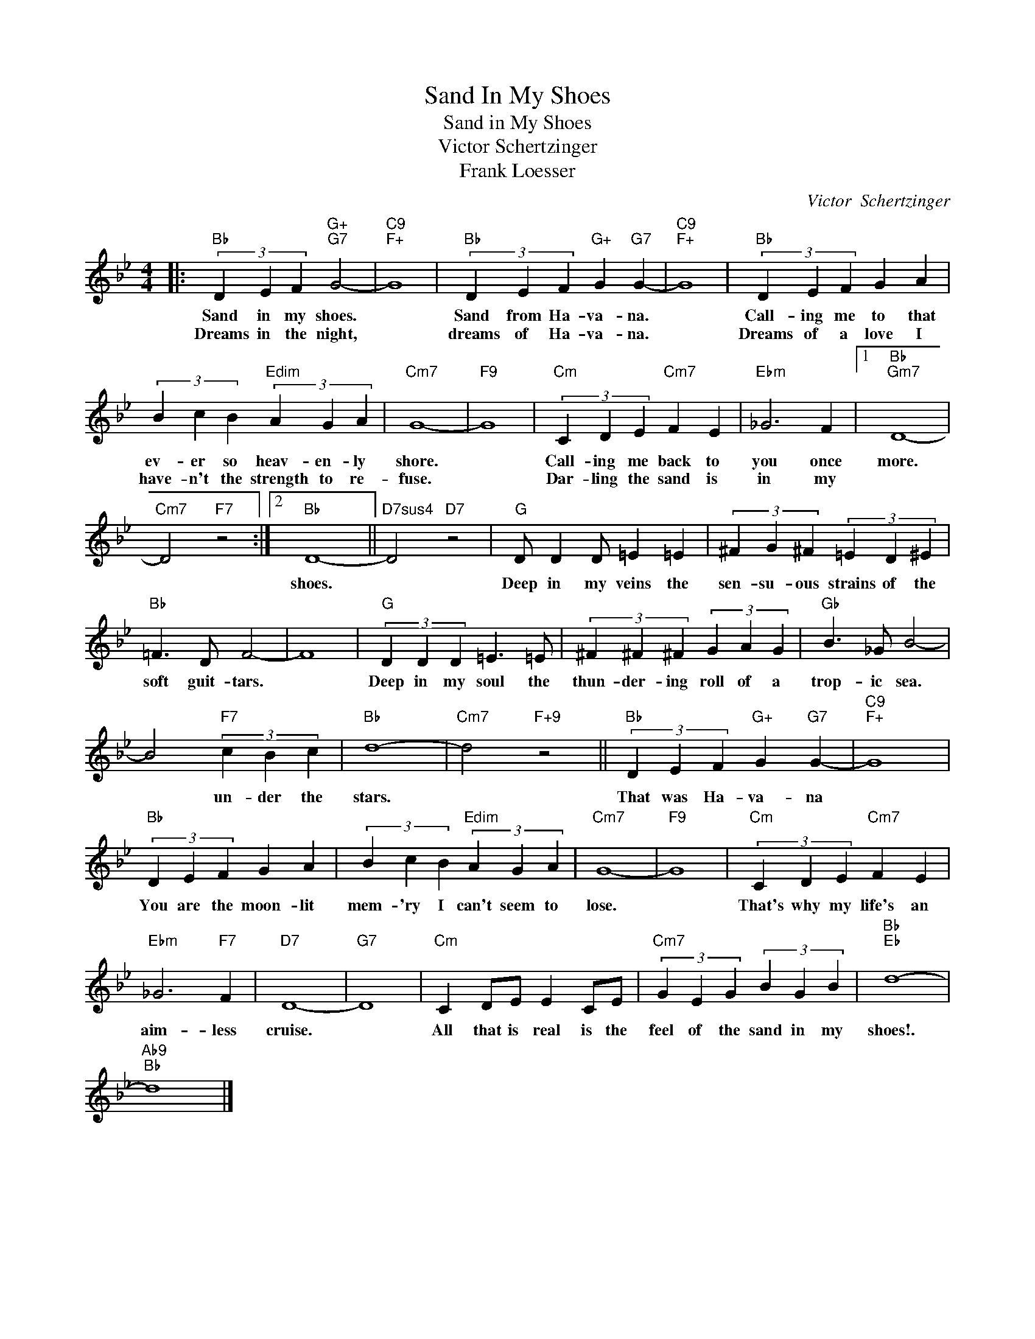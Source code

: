 X:1
T:Sand In My Shoes
T:Sand in My Shoes
T:Victor Schertzinger
T:Frank Loesser
C:Victor  Schertzinger
Z:All Rights Reserved
L:1/4
M:4/4
K:Bb
V:1 treble 
%%MIDI program 0
V:1
|:"Bb" (3D E F"G+""G7" G2- |"C9""F+" G4 |"Bb" (3D E F"G+" G"G7" G- |"C9""F+" G4 |"Bb" (3D E F G A | %5
w: Sand in my shoes.||Sand from Ha- va- na.||Call- ing me to that|
w: Dreams in the night,||dreams of Ha- va- na.||Dreams of a love I|
 (3B c B"Edim" (3A G A |"Cm7" G4- |"F9" G4 |"Cm" (3C D E"Cm7" F E |"Ebm" _G3 F |1"Bb""Gm7" D4- | %11
w: ev- er so heav- en- ly|shore.||Call- ing me back to|you once|more.|
w: have- n't the strength to re-|fuse.||Dar- ling the sand is|in my||
"Cm7" D2"F7" z2 :|2"Bb" D4- ||"D7sus4" D2"D7" z2 |"G" D/ D D/ =E =E | (3^F G ^F (3=E D ^E | %16
w: |shoes.||Deep in my veins the|sen- su- ous strains of the|
w: |||||
"Bb" =F3/2 D/ F2- | F4 |"G" (3D D D =E3/2 =E/ | (3^F ^F ^F (3G A G |"Gb" B3/2 _G/ B2- | %21
w: soft guit- tars.||Deep in my soul the|thun- der- ing roll of a|trop- ic sea.|
w: |||||
 B2"F7" (3c B c |"Bb" d4- |"Cm7" d2"F+9" z2 ||"Bb" (3D E F"G+" G"G7" G- |"C9""F+" G4 | %26
w: * un- der the|stars.||That was Ha- va- na||
w: |||||
"Bb" (3D E F G A | (3B c B"Edim" (3A G A |"Cm7" G4- |"F9" G4 |"Cm" (3C D E"Cm7" F E | %31
w: You are the moon- lit|mem- 'ry I can't seem to|lose.||That's why my life's an|
w: |||||
"Ebm" _G3"F7" F |"D7" D4- |"G7" D4 |"Cm" C D/E/ E C/E/ |"Cm7" (3G E G (3B G B |"Bb""Eb" d4- | %37
w: aim- less|cruise.||All that is real is the|feel of the sand in my|shoes!.|
w: ||||||
"Ab9""Bb" d4 |] %38
w: |
w: |

